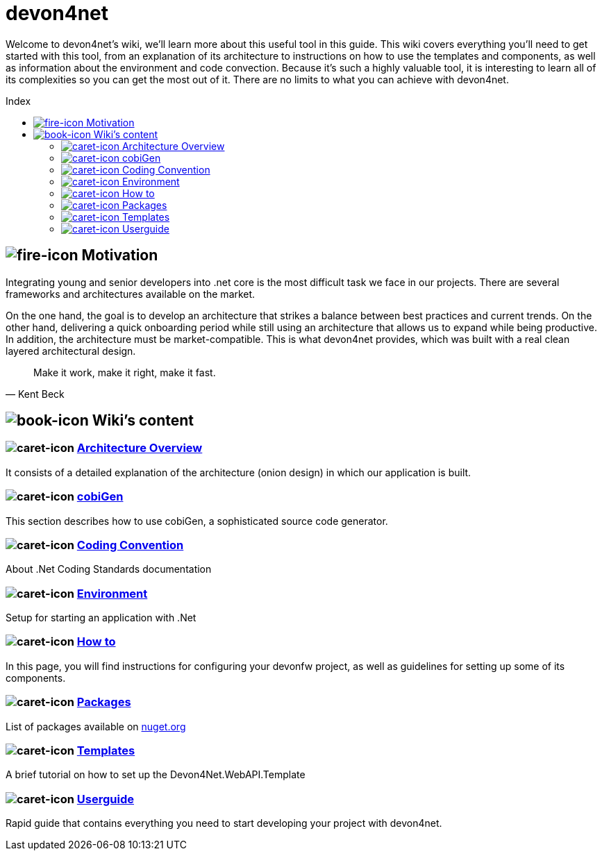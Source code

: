 
:toc: preamble
:toc-title: Index 

= devon4net

toc::[]

Welcome to devon4net's wiki, we'll learn more about this useful tool in this guide.
This wiki covers everything you'll need to get started with this tool, from an explanation of its architecture to instructions on how to use the templates and components, as well as information about the environment and code convection.
Because it's such a highly valuable tool, it is interesting to learn all of its complexities so you can get the most out of it. There are no limits to what you can achieve with devon4net.

== image:assets\icons\fire-alt-solid.png["fire-icon"] Motivation

Integrating young and senior developers into .net core is the most difficult task we face in our projects.
There are several frameworks and architectures available on the market.

On the one hand, the goal is to develop an architecture that strikes a balance between best practices and current trends.
On the other hand, delivering a quick onboarding period while still using an architecture that allows us to expand while being productive.
In addition, the architecture must be market-compatible. This is what devon4net provides, which was built with a real clean layered architectural design.

"Make it work, make it right, make it fast." 
-- Kent Beck

== image:assets\icons\book-solid.png["book-icon"] Wiki's content 

=== image:assets\icons\caret-right-solid.png["caret-icon"] https://github.com/devonfw/devon4net/wiki/architecture_guide[Architecture Overview]

It consists of a detailed explanation of the architecture (onion design) in which our application is built. 

=== image:assets\icons\caret-right-solid.png["caret-icon"] https://github.com/devonfw/devon4net/wiki/cobiGen[cobiGen]

This section describes how to use cobiGen, a sophisticated source code generator. 

=== image:assets\icons\caret-right-solid.png["caret-icon"] https://github.com/devonfw/devon4net/wiki/codeconvention[Coding Convention]

About .Net Coding Standards documentation 

=== image:assets\icons\caret-right-solid.png["caret-icon"] https://github.com/devonfw/devon4net/wiki/environment[Environment]

Setup for starting an application with .Net

=== image:assets\icons\caret-right-solid.png["caret-icon"] https://github.com/devonfw/devon4net/wiki/howto[How to]

In this page, you will find instructions for configuring your devonfw project, as well as guidelines for setting up some of its components. 


=== image:assets\icons\caret-right-solid.png["caret-icon"] https://github.com/devonfw/devon4net/wiki/packages[Packages]

List of packages available on https://www.nuget.org/packages?q=devonfw[nuget.org]

=== image:assets\icons\caret-right-solid.png["caret-icon"] https://github.com/devonfw/devon4net/wiki/templates[Templates]

A brief tutorial on how to set up the Devon4Net.WebAPI.Template

=== image:assets\icons\caret-right-solid.png["caret-icon"] https://github.com/devonfw/devon4net/wiki/userguide[Userguide]

Rapid guide that contains everything you need to start developing your project with devon4net. 